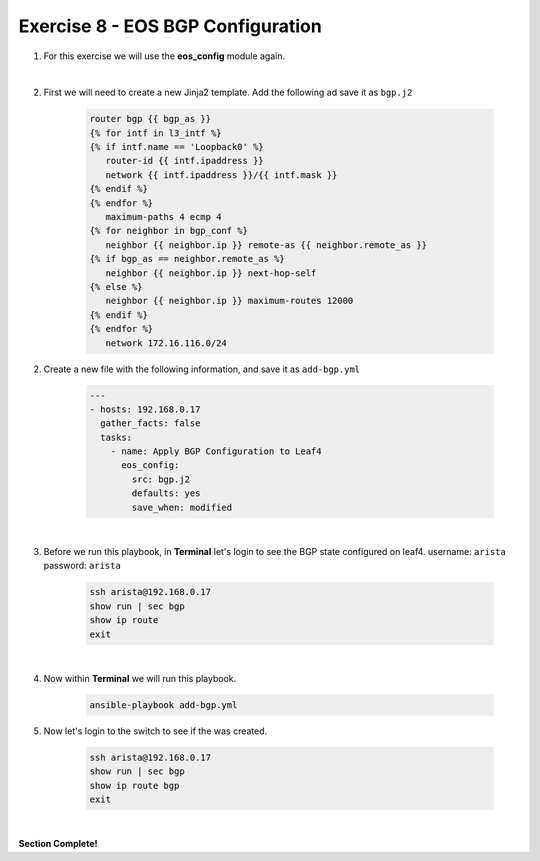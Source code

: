 Exercise 8 - EOS BGP Configuration
==================================

1. For this exercise we will use the **eos_config** module again.

|

2. First we will need to create a new Jinja2 template.  Add the following ad save it as ``bgp.j2``

    .. code-block:: text

        router bgp {{ bgp_as }}
        {% for intf in l3_intf %}
        {% if intf.name == 'Loopback0' %}
           router-id {{ intf.ipaddress }}
           network {{ intf.ipaddress }}/{{ intf.mask }}
        {% endif %}
        {% endfor %}
           maximum-paths 4 ecmp 4
        {% for neighbor in bgp_conf %}
           neighbor {{ neighbor.ip }} remote-as {{ neighbor.remote_as }}
        {% if bgp_as == neighbor.remote_as %}
           neighbor {{ neighbor.ip }} next-hop-self
        {% else %}
           neighbor {{ neighbor.ip }} maximum-routes 12000
        {% endif %}
        {% endfor %}
           network 172.16.116.0/24

2. Create a new file with the following information, and save it as ``add-bgp.yml``

    .. code-block:: yaml

        ---
        - hosts: 192.168.0.17
          gather_facts: false
          tasks:
            - name: Apply BGP Configuration to Leaf4
              eos_config:
                src: bgp.j2
                defaults: yes
                save_when: modified

|

3. Before we run this playbook, in **Terminal** let's login to see the BGP state configured on leaf4. username: ``arista`` password: ``arista``

    .. code-block:: text

        ssh arista@192.168.0.17
        show run | sec bgp
        show ip route
        exit

.. image:: images/bgp_1.png
    :align: center

|

4. Now within **Terminal** we will run this playbook.

    .. code-block:: text
    
        ansible-playbook add-bgp.yml
    
5. Now let's login to the switch to see if the was created.

    .. code-block:: text

        ssh arista@192.168.0.17
        show run | sec bgp
        show ip route bgp
        exit

.. image:: images/bgp_2.png
    :align: center

|



**Section Complete!**
